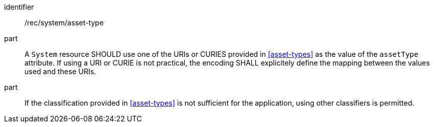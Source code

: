[recommendation,model=ogc]
====
[%metadata]
identifier:: /rec/system/asset-type

part:: A `System` resource SHOULD use one of the URIs or CURIES provided in <<asset-types>> as the value of the `assetType` attribute.
If using a URI or CURIE is not practical, the encoding SHALL explicitely define the mapping between the values used and these URIs.

part:: If the classification provided in <<asset-types>> is not sufficient for the application, using other classifiers is permitted.
====
